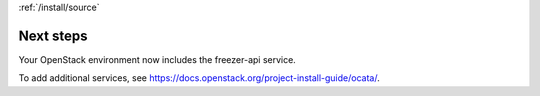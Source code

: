 :ref:`/install/source`

Next steps
~~~~~~~~~~

Your OpenStack environment now includes the freezer-api service.

To add additional services, see
https://docs.openstack.org/project-install-guide/ocata/.
